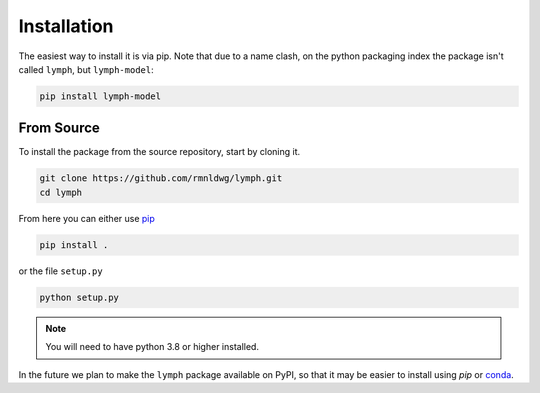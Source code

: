Installation
============

The easiest way to install it is via pip. Note that due to a name clash, on the python packaging index the package isn't called ``lymph``, but ``lymph-model``:

.. code-block:: bash

    pip install lymph-model

From Source
-----------

To install the package from the source repository, start by cloning it.

.. code-block:: bash

    git clone https://github.com/rmnldwg/lymph.git
    cd lymph

From here you can either use `pip <http://www.pip-installer.org/>`_

.. code-block:: bash

    pip install .

or the file ``setup.py``

.. code-block:: bash

    python setup.py

.. note:: You will need to have  python 3.8 or higher installed.

In the future we plan to make the ``lymph`` package available on PyPI, so that it may be easier to install using `pip` or `conda <https://conda.io>`_.